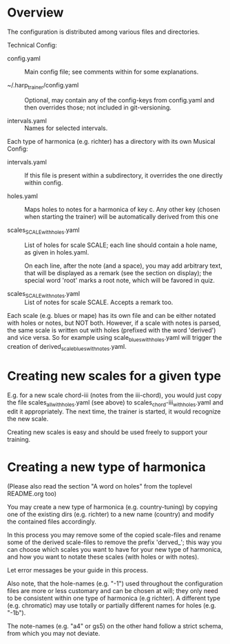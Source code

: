 # -*- fill-column: 78 -*-

* Overview

  The configuration is distributed among various files and directories.

  Technical Config:
  
  - config.yaml :: Main config file; see comments within for some
    explanations.

  - ~/.harp_trainer/config.yaml :: Optional, may contain any of
    the config-keys from config.yaml and then overrides those; not included in
    git-versioning.

  - intervals.yaml :: Names for selected intervals.


  Each type of harmonica (e.g. richter) has a directory with its own 
  Musical Config:

  - intervals.yaml :: If this file is present within a subdirectory, it
    overrides the one directly within config.

  - holes.yaml :: Maps holes to notes for a harmonica of key c. Any other key
    (chosen when starting the trainer) will be automatically derived from this
    one

  - scales_SCALE_with_holes.yaml :: List of holes for scale SCALE; each line
    should contain a hole name, as given in holes.yaml.
  
    On each line, after the note (and a space), you may add arbitrary text,
    that will be displayed as a remark (see the section on display); the
    special word 'root' marks a root note, which will be favored in quiz.

  - scales_SCALE_with_notes.yaml :: List of notes for scale SCALE. Accepts a
    remark too.

  
  Each scale (e.g. blues or mape) has its own file and can be either notated
  with holes or notes, but NOT both. However, if a scale with notes is parsed,
  the same scale is written out with holes (prefixed with the word 'derived')
  and vice versa. So for example using scale_blues_with_holes.yaml will
  trigger the creation of derived_scale_blues_with_notes.yaml.

* Creating new scales for a given type

  E.g. for a new scale chord-iii (notes from the iii-chord), you would just
  copy the file scales_all_with_holes.yaml (see above) to
  scales_chord-iii_with_holes.yaml and edit it appropriately. The next time,
  the trainer is started, it would recognize the new scale.

  Creating new scales is easy and should be used freely to support your
  training.

* Creating a new type of harmonica

  (Please also read the section "A word on holes" from the toplevel README.org too)

  You may create a new type of harmonica (e.g. country-tuning) by copying one of
  the existing dirs (e.g. richter) to a new name (country) and modify the
  contained files accordingly.

  In this process you may remove some of the copied scale-files and rename
  some of the derived scale-files to remove the prefix 'derved_'; this way you
  can choose which scales you want to have for your new type of harmonica, and
  how you want to notate these scales (with holes or with notes).

  Let error messages be your guide in this process.

  Also note, that the hole-names (e.g. "-1") used throughout the configuration
  files are more or less customary and can be chosen at will; they only need
  to be consistent within one type of harmonica (e.g richter). A different
  type (e.g. chromatic) may use totally or partially different names for holes
  (e.g. "-1b").

  The note-names (e.g. "a4" or gs5) on the other hand follow a strict schema,
  from which you may not deviate.
